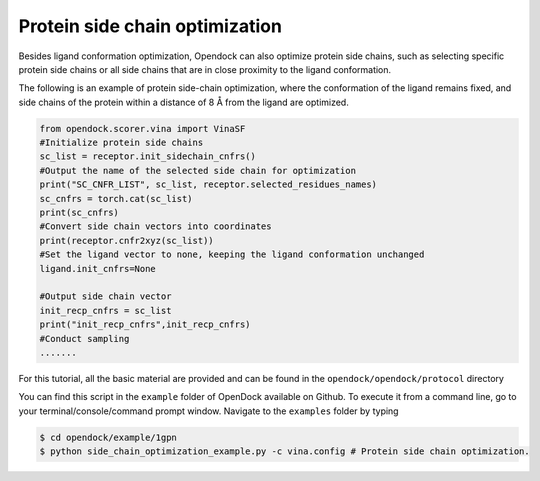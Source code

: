 .. _Protein side chain optimization:

Protein side chain optimization
===============================

Besides ligand conformation optimization, Opendock can also optimize protein side chains, 
such as selecting specific protein side chains or all side chains that are in close proximity to the ligand conformation.

The following is an example of protein side-chain optimization, where the conformation of the ligand remains fixed,
and side chains of the protein within a distance of 8 Å from the ligand are optimized.

.. code-block:: bash
    
    from opendock.scorer.vina import VinaSF
    #Initialize protein side chains
    sc_list = receptor.init_sidechain_cnfrs()
    #Output the name of the selected side chain for optimization
    print("SC_CNFR_LIST", sc_list, receptor.selected_residues_names)
    sc_cnfrs = torch.cat(sc_list)
    print(sc_cnfrs)
    #Convert side chain vectors into coordinates
    print(receptor.cnfr2xyz(sc_list))
    #Set the ligand vector to none, keeping the ligand conformation unchanged
    ligand.init_cnfrs=None
    
    #Output side chain vector
    init_recp_cnfrs = sc_list
    print("init_recp_cnfrs",init_recp_cnfrs)
    #Conduct sampling
    .......

For this tutorial, all the basic material are provided and can be found 
in the ``opendock/opendock/protocol`` directory

You can find this script in the ``example`` folder of OpenDock available on Github. To execute it from a command line,
go to your terminal/console/command prompt window. Navigate to the ``examples`` folder by typing

.. code-block:: console

    $ cd opendock/example/1gpn
    $ python side_chain_optimization_example.py -c vina.config # Protein side chain optimization.
   